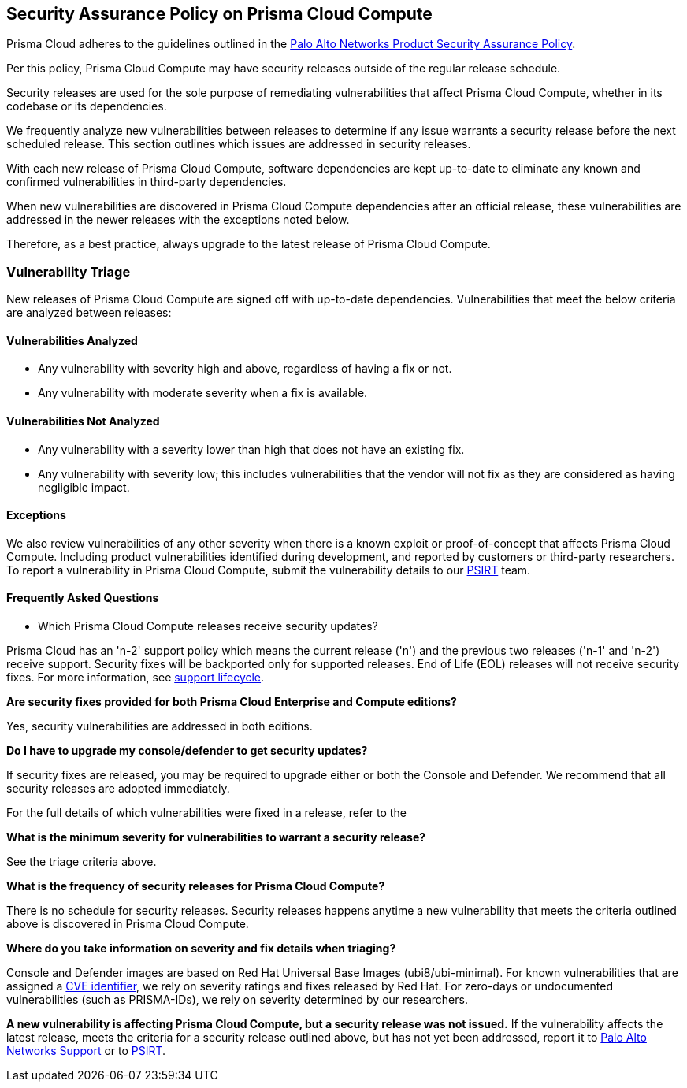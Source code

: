 == Security Assurance Policy on Prisma Cloud Compute

Prisma Cloud adheres to the guidelines outlined in the https://www.paloaltonetworks.com/product-security-assurance[Palo Alto Networks Product Security Assurance Policy].

Per this policy, Prisma Cloud Compute may have security releases outside of the regular release schedule. 

Security releases are used for the sole purpose of remediating vulnerabilities that affect Prisma Cloud Compute, whether in its codebase or its dependencies. 

We frequently analyze new vulnerabilities between releases to determine if any issue warrants a security release before the next scheduled release. This section outlines which issues are addressed in security releases.
 

With each new release of Prisma Cloud Compute, software dependencies are kept up-to-date to eliminate any known and confirmed vulnerabilities in third-party dependencies.

When new vulnerabilities are discovered in Prisma Cloud Compute dependencies after an official release, these vulnerabilities are addressed in the newer releases with the exceptions noted below. 

Therefore, as a best practice, always upgrade to the latest release of Prisma Cloud Compute.


=== Vulnerability Triage

New releases of Prisma Cloud Compute are signed off with up-to-date dependencies. Vulnerabilities that meet the below criteria are analyzed between releases:

==== Vulnerabilities Analyzed
* Any vulnerability with severity high and above, regardless of having a fix or not.
* Any vulnerability with moderate severity when a fix is available.

==== Vulnerabilities Not Analyzed
* Any vulnerability with a severity lower than high that does not have an existing fix.
* Any vulnerability with severity low; this includes vulnerabilities that the vendor will not fix as they are considered as having negligible impact.

==== Exceptions
We also review vulnerabilities of any other severity when there is a known exploit or proof-of-concept that affects Prisma Cloud Compute. 
Including product vulnerabilities identified during development, and reported by customers or third-party researchers. 
To report a vulnerability in Prisma Cloud Compute, submit the vulnerability details to our https://www.paloaltonetworks.com/product-security-assurance[PSIRT] team.

==== Frequently Asked Questions

* Which Prisma Cloud Compute releases receive security updates?

Prisma Cloud has an 'n-2' support policy which means the current release ('n') and the previous two releases ('n-1' and 'n-2') receive support. Security fixes will be backported only for supported releases. End of Life (EOL) releases will not receive security fixes. 
For more information, see xref:../welcome/support-lifecycle.adoc[support lifecycle].

*Are security fixes provided for both Prisma Cloud Enterprise and Compute editions?*

Yes, security vulnerabilities are addressed in both editions.

*Do I have to upgrade my console/defender to get security updates?*

If security fixes are released, you may be required to upgrade either or both the Console and Defender. We recommend that all security releases are adopted immediately. 

For the full details of which vulnerabilities were fixed in a release, refer to the 

ifdef::compute_edition[]
xref:../../rn/release-information/release-information.adoc[release notes].
endif::compute_edition[]

ifdef::prisma_cloud[]
https://docs.paloaltonetworks.com/prisma/prisma-cloud/prisma-cloud-release-notes/prisma-cloud-compute-release-information.html[release notes].
endif::prisma_cloud[]

*What is the minimum severity for vulnerabilities to warrant a security release?*

See the triage criteria above.

*What is the frequency of security releases for Prisma Cloud Compute?*

There is no schedule for security releases.
Security releases happens anytime a new vulnerability that meets the criteria outlined above is discovered in Prisma Cloud Compute.

*Where do you take information on severity and fix details when triaging?*

Console and Defender images are based on Red Hat Universal Base Images (ubi8/ubi-minimal). 
For known vulnerabilities that are assigned a https://www.cve.org/About/Overview[CVE identifier], we rely on severity ratings and fixes released by Red Hat. 
For zero-days or undocumented vulnerabilities (such as PRISMA-IDs), we rely on severity determined by our researchers.

*A new vulnerability is affecting Prisma Cloud Compute, but a security release was not issued.*
If the vulnerability affects the latest release, meets the criteria for a security release outlined above, but has not yet been addressed, report it to https://knowledgebase.paloaltonetworks.com/KCSArticleDetail?id=kA10g000000ClNSCA0[Palo Alto Networks Support] or to https://www.paloaltonetworks.com/product-security-assurance[PSIRT].
